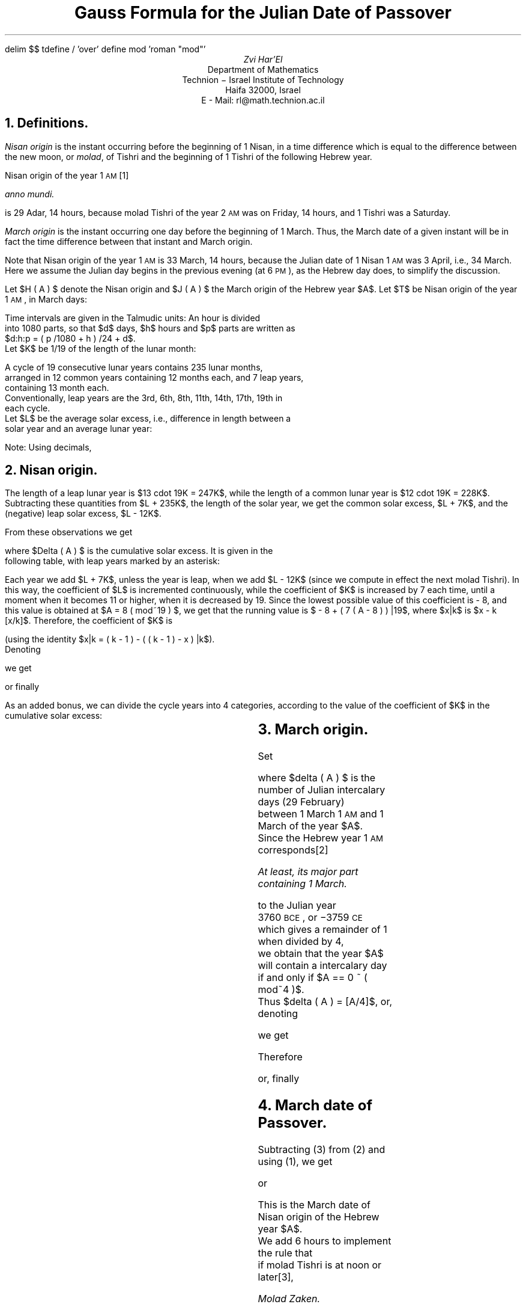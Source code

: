 .\" $Id: gauss.ms,v 1.24 2005-10-17 09:54:52+02 rl Exp $
.if !c\(*d .char \(*d delta
.if !c\(*D .char \(*D DELTA
.if n \{\
.nr PO 0
.nr LL 78n
.\}
.de LM
.FS
Last modified: \\$2 \\$3
.FE
..
.EQ
delim $$
tdefine / 'over'
define mod 'roman "mod"'
.EN
.TL
Gauss Formula for the Julian Date of Passover
.AU
Zvi Har'El
.AI
Department of Mathematics
Technion \- Israel Institute of Technology
Haifa 32000, Israel
E - Mail: rl@math.technion.ac.il
.NH
Definitions.
.PP
\fINisan origin\fP is the instant occurring before the beginning of 1 Nisan, in 
a time difference which is equal to the difference between the new moon, or \fImolad\fP,
of Tishri and the beginning of 1 Tishri of the following Hebrew year.
.PP
Nisan origin of the year 1 \s-2AM\s0\**
.FS
\fIanno mundi\fP.
.FE
is 29 Adar, 14 hours,
because molad Tishri of the year 2 \s-2AM\s0 was on Friday, 14 hours,
and 1 Tishri was a Saturday.
.PP
\fIMarch origin\fP is the instant occurring one day before the beginning of 1 
March.
Thus, the March date of a given instant will be in fact the time
difference between that instant and March origin.
.PP
Note that Nisan origin of the year 1 \s-2AM\s0 is 33 March, 14 hours,
because the Julian date of 1 Nisan 1 \s-2AM\s0 was 3 April, i.e., 34 March.
Here we assume the Julian day begins in the previous evening (at 6 \s-2PM\s0),
as the Hebrew day does, to simplify the discussion.
.PP
Let $H ( A ) $ denote the Nisan origin and $J ( A ) $ the March origin
of the Hebrew year $A$. 
Let $T$ be Nisan origin of the year 1 \s-2AM\s0, in March days:
.EQ (1)
T = H ( 1 ) - J ( 1 ) = 33:14:0 = 403 / 12 .
.EN
Time intervals are given in the Talmudic units: An hour is divided
into 1080 parts, so that $d$ days, $h$ hours and $p$ parts are written as
$d:h:p = ( p /1080 + h ) /24 + d$.
Let $K$ be 1/19 of the length of the lunar month: 
.EQ
K = {29:12:793} / 19 = 765433 / 492480 . 
.EN
A cycle of 19 consecutive lunar years contains 235 lunar months,
arranged in 12 common years containing 12 months each, and 7 leap years,
containing 13 month each.
Conventionally, leap years are the 3rd, 6th, 8th, 11th, 14th, 17th, 19th in
each cycle.
Let $L$ be the average solar excess, i.e., difference in length between a
solar year and an average lunar year:
.EQ
L = 365:6:0 - 235K = {0:1:485} / 19 = 313 / 98496 .
.EN
Note: Using decimals,
.EQ
T approx 33.58333333 ,
.EN
.EQ
K approx 1.554241797 ,
.EN
.EQ
L approx 0.003177794022 .
.EN
.NH
Nisan origin.
.PP
The length of a leap lunar year is $13 cdot 19K = 247K$,
while the length of a common lunar year is $12 cdot 19K = 228K$.
Subtracting these quantities from $L + 235K$, the length of the solar year,
we get the common solar excess, $L + 7K$,
and the (negative) leap solar excess, $L - 12K$.
.PP
From these observations we get 
.EQ
H ( A ) - H ( 1 ) = 365:6:0 ( A - 1 ) - Delta ( A ) ,
.EN
where $Delta ( A ) $ is the cumulative solar excess. It is given in the
following table, with leap years marked by an asterisk:
.TS
center box;
n|c .
$A$	$Delta ( A ) $
_
1	$0$
2	$L + 7K$
*3	$2L - 5K$
4	$3L + 2K$
5	$4L + 9K$
*6	$5L - 3K$
7	$6L + 4K$
*8	$7L - 8K$
9	$8L - K$
10	$9L + 6K$
*11	$10L - 6K$
12	$11L + K$
13	$12L + 8K$
*14	$13L - 4K$
15	$14L + 3K$
16	$15L + 10K$
*17	$16L - 2K$
18	$17L + 5K$
*19	$18L - 7K$
20	$19L$
.TE
.PP
Each year we add $L + 7K$, unless the year is leap, when we add $L - 12K$
(since we compute in effect the next molad Tishri). In this way, the coefficient of $L$
is incremented continuously, while the coefficient of $K$ is increased by 7 each time,
until a moment when it becomes 11 or higher, when it is decreased by 19. Since the lowest 
possible value of this coefficient is - 8, and this value is obtained at $A = 8 ( mod~19 ) $,
we get that the running value is $ - 8 + ( 7 ( A - 8 ) ) |19$, where $x|k$ is $x - k [x/k]$.
Therefore, the coefficient of $K$ is 
.EQ
- 8 + ( 7 ( A - 8 ) ) |19 mark = - 8 + ( 7A + 1 ) |19
.EN
.EQ
lineup = - 8 + ( 18 - ( 18 - ( 7A + 1 ) ) |19 ) 
.EN
.EQ
lineup = 10 - ( 17 - 7A ) |19
.EN
.EQ
lineup = 10 - ( 12A + 17 ) |19
.EN
(using the identity $x|k = ( k - 1 ) - ( ( k - 1 ) - x ) |k$).
Denoting
.EQ
a = ( 12A + 17 ) |19 ,
.EN
we get
.EQ
Delta ( A ) = ( 10 - a ) K + ( A - 1 ) L ,
.EN
or finally
.EQ (2)
H ( A ) - H ( 1 ) = ( A - 1 ) 365:6:0 + ( a - 10 ) K - ( A - 1 ) L .
.EN
.PP
As an added bonus, we can divide the cycle years into 4 categories,
according to the value of the coefficient of $K$ in the cumulative solar
excess:
.TS
center box;
c|c|c|c|c.
$10 - a$	$a$	$A - 1$	$A$	$A + 1$
_
 \-8...\-2	18...12	common	leap	common
 \-1...3	11...7	leap	common	common
4...5	6...5	leap	common	leap
6...10	4...0	common	common	leap
.TE
.NH
March origin.
.PP
Set
.EQ
J ( A ) - J ( 1 ) = ( A - 1 ) 365 + delta ( A ) ,
.EN
where $delta ( A ) $ is the number of Julian intercalary days (29 February)
between 1 March 1 \s-2AM\s0 and 1 March of the year $A$.
Since the Hebrew year 1 \s-2AM\s0 corresponds\**
.FS
At least, its major part containing 1 March.
.FE
to the Julian year
3760 \s-2BCE\s0, or \-3759 \s-2CE\s0
which gives a remainder of 1 when divided by 4,
we obtain that the year $A$ will contain a intercalary day
if and only if $A == 0 ~ ( mod~4 )$.
Thus $delta ( A ) = [A/4]$, or, denoting
.EQ
b = A|4 ,
.EN
we get
.EQ
delta ( A ) = A /4 - b /4 .
.EN
Therefore
.EQ
J ( A ) - J ( 1 ) = ( A - 1 ) 365 + A /4 - b /4 ,
.EN
or, finally
.EQ (3)
J ( A ) - J ( 1 ) = ( A - 1 ) 365:6:0 - b /4 + 0:6:0 .
.EN
.NH
March date of Passover.
.PP
Subtracting (3) from (2) and using (1), we get
.EQ
H ( A ) - J ( A ) = T + ( a - 10 ) K - ( A - 1 ) L + b /4 - 0:6:0 ,
.EN
or
.EQ
H ( A ) - J ( A ) = ( T - 10K + L ) + aK - AL + b /4 - 0:6:0 .
.EN
This is the March date of Nisan origin of the Hebrew year $A$.
We add 6 hours to implement the rule that
if molad Tishri is at noon or later\**,
.FS
\fIMolad Zaken\fP.
.FE
1 Tishri is postponed to the following day.
Finally we add 14 days to get the March date of 15 Nisan.
.PP
Setting
.EQ
m sub 0 = T - 10K + L + 14 = 3156215 / 98496 ,
.EN
we get
.EQ
M + m = {m sub 0} + aK - AL + b /4 ,
.EN
where M is the integral part and m the fractional part of the right hand side.
Unless further exceptions apply (see below), $M$ is the Julian March date of the
first day of Passover of the Hebrew year $A$.
.PP
Note: Using decimals,
.EQ
m sub 0 approx 32.04409316 .
.EN
.NH
Week day of Passover.
.PP
Calculating modulo 7, we obtain:
.EQ
J ( A ) - J ( 1 ) mark == ( A - 1 ) 365:6:0 - b /4 + 0:6:0
.EN
.EQ
 lineup == ( A - 1 ) 1:6:0 - b /4 + 0:6:0
.EN
.EQ
 lineup == 5A /4 - b /4 - 1
.EN
.EQ
 lineup == A - 1 + ( A - b ) /4
.EN
.EQ
 lineup == A - 1 + 8 ( A - b ) /4
.EN
.EQ
 lineup == A - 1 + 2 ( A - b ) 
.EN
.EQ
 lineup == 3A - 2b - 1
.EN
.EQ
 lineup == 3A + 5b - 1 ~ ( mod~7 )
.EN
Since March origin 1 \s-2AM\s0 was on Friday, we get for $M$ March of
the Hebrew year $A$,
.EQ
c = ( M + 3A + 5b + 5 ) |7 .
.EN
$c$ is the day in the week of $M$ March, with $c = 0$ for Saturday.
.NH
Exceptions.
.PP
In the discussion above, we assumed that 1 Tishri is the day on which
molad Tishri has taken place, and established that the Julian date of
15 Nisan is $M$ March. We already mentioned one exception.
If molad Tishri is at noon or later, 1 Tishri is
postponed to the following day. We implemented this exception by adding 6 hours
to Nisan origin. However, there are three more exceptions.
.PP
The second exception is the rule that 1 Tishri is excluded from being a Sunday, Wednesday
or Friday\**,
.FS
\fIAdu\fP.
.FE
and is postponed to the following day.
To implement this rule, we notice that 15 Nisan and the following 1 Tishri
are  152 days apart, i. e., 22 weeks minus 2 days.
Thus, 15 Nisan is excluded from being a Friday, Monday of Wednesday,
respectively.
.PP
The last two exceptions are derived from the previous one, and from a
restriction on the length of the Hebrew year. As we have seen,
the length of the common lunar year is $12 cdot 19K  = 354:8:876$ days,
and the length of the leap lunar year is $13 cdot 19K = 383:21:589$ days.
Of course, a calendar year must have an integral number of days.
Thus, a common Hebrew year has 353, 354 or 355 days\**,
.FS
12 months, alternating between 30 and 29 days each, give
a total of 354 days.
This number may increase by adding one to the 29 days of Heshvan,
or decrease by subtracting one from the 30 days of Kislev.
.FE
while a leap Hebrew year has 383, 384 or 385 days\**.
.FS
The intercalary month, Adar Rishon, has 30 days.
.FE
.PP
The third exception follows from restricting the common year to have at most
355 days.
Molad Tishri of a common year $A+1$ and its successor are 354:8:876 days apart,
i. e., 51 full weeks minus 2:15:204 days.
Thus, if molad Tishri of $A+1$, after being moved 6 hours ahead, is on Tuesday,
15 hours and 204 parts or later\**,
.FS
The molad being on Tuesday, 9 hours and 204 parts or later (\fIGatrad\fP).
.FE
its successor is on Sunday.
Then, 1 Tishri $A+2$ is a Monday, and if 1 Tishri $A+1$ is not postponed from
Tuesday (to Thursday, as Wednesday is excluded),
the year $A+1$ will have 356 days.
.PP
Similarly, the fourth exception follows from restricting the leap year to have
at least 383 days.
Molad Tishri of a leap year $A$ and its successor are 383:21:589 days apart,
i. e., 54 full weeks plus 5:21:589 days.
Thus, if molad Tishri of $A+1$, after being moved 6 hours ahead, is on Monday,
21 hours and 589 parts or later\**,
.FS
The molad being on Monday, 15 hours and 589 parts or later (\fIBetu Takpat\fP). 
.FE
its predecessor is on Wednesday.
Then, 1 Tishri $A$ is a Thursday, and if 1 Tishri $A+1$ is not postponed from
Monday (to Tuesday), the year $A$ will have 382 days.
.PP
To implement the last two exceptions, we notice that that 1 Tishri $A+1$ being
a Monday or Tuesday implies that 15 Nisan $A$ is a Saturday or Sunday,
respectively.
Also, if we consider the table in Section 2, we notice that $A$ is leap
if $a >= 12$ and $A + 1$ is common if $a >= 7$.
.PP
Thus, setting
.EQ
m sub 1 = (13 cdot 19K)|1 = 0:21:589 = 23269 / 25920 ,
.EN
.EQ
m sub 2 =  1 - (12 cdot 19K)|1 = 0:15:204 =  1367 / 2160 ,
.EN
we find that the Julian date the first day of Passover is:
.IP \(bu
$M + 1$ March, if $c = 0$, $a >= 12$ and $m >= m sub 1$,
.IP \(bu
$M + 2$ March, if $c = 1$, $a >= 7$ and $m >= m sub 2$,
.IP \(bu
$M + 1$ March, if $c = 2$, 4 or 6,
.IP \(bu
$M$ March, otherwise.
.PP
Note: Using decimals,
.EQ
m sub 1 approx 0.897723765 ,
.EN
.EQ
m sub 2 approx 0.63287037 .
.EN
.NH
References.
.PP
.IP 1.
Adler, Cyrus, \fICalendar, History of\fP, in: Singer, Isidore (ed.),
The Jewish Encyclopedia, Vol. 3, pp. 498-500. Ktav Publishing House, Inc.,
New York, 1901.
.IP 2.
Dershowitz, N. and Reingold, E. M., \fICalendrical Calculations\fP,
Software \- Practice and Experience, 20 (1990), 899-928.
.IP 3.
Friedl\(:ander, Michael, \fICalendar\fP, in: Singer, Isidore (ed.),
The Jewish Encyclopedia, Vol. 3, pp. 501-508. Ktav Publishing House, Inc.,
New York, 1901.
.IP 4.
Gauss, Karl Friedrich, \fIBerechnung Des J\(:udishen Osterfestes\fP,
Montaliche Correspondenz zur Bef\(:orderung der Erd- und Himmels-Kunde,
herausgegeben vom Freiherrn von Zach. Mai 1802. Werke, Vol 6, pp. 80-81.
.IP 5.
Gauss, Karl Friedrich, \fIBerechnung Des Neumonds Tisri F\(:ur Jedes
J\(:udische Jahr A\fP, Handschriftlische Eintragung in Christian Wolf,
Elementa matheseos universae, tomus IV. - Von Gauss 1800 erworben.
Werke, Vol. 11, pp. 215-218.
.IP 6.
Resnikoff, Louis A., \fIJewish Calendar Calculations\fP, Scripta Math.,
9 (1943), 191-195.
.NH
Appendix: A Computer Implementation.
.sp 2
.nf
.ie \n(.g .fam C
.el \{\
.fp 1 CW
.fp 2 CI
.fp 3 CB
.fp 4 CX
\}
\s-2\f1/*\f2
* Gauss formula for Passover
*
* Arguments:
*	year \- Hebrew year (anno mundi)
*	g \- boolean flag, 0 for Julian dates, 1 for Gregorian.
*	day \- optional pointer to an integer,
*	to return the day\-of\-the week.
* Return value:
*	March date of the first day of Passover.
\f1*/

/*\f2 Fundamental constants \f1*/
#\f3define\f1 T  (33. + 14. / 24.)
#\f3define\f1 L  ((1.  + 485. / 1080.) / 24. / 19.)
#\f3define\f1 K  ((29. + (12. + 793. / 1080.) / 24. )/ 19.)

/*\f2 Derived constants \f1*/
#\f3define\f1 m0 (T \- 10. * K + L + 14.)
#\f3define\f1 m1 ((21. + 589. / 1080.) / 24.)	/*\f2 13*19*K mod 1 \f1*/
#\f3define\f1 m2 ((15. + 204. / 1080.) / 24.)	/*\f2 1 \- (12*19*K mod 1) \f1*/

\f3int\f1 
Gauss(\f3int\f1 year, \f3int\f1 g, \f3int\f1 *day)\kx\s+2\f4\h'|\n(.lu-\w'Gauss'u'Gauss\f1\s0\h'|\nxu'
.ds r Gauss
{	\f3int\f1 a, b, c, M;
	\f3double\f1 m;
	a = (12 * year + 17) % 19;
	b = year % 4;
	m = m0 + K * a +  b / 4. \- L * year;
	\f3if\f1 (m < 0) m\-\-;
	M = m;
	\f3if\f1 (m < 0) m++;
	m \-= M;
	\f3switch\f1 (c = (M + 3 * year + 5 * b + 5) % 7) {
	\f3case\f1 0:
		\f3if\f1 (a >= 12 && m >= m1) {
			c = 1; M++;
		}
		\f3break\f1;
	\f3case\f1 1:
		\f3if\f1 (a >= 7 && m >= m2) {
			c = 3; M += 2;
		}
		\f3break\f1;
	\f3case\f1 2:
		c = 3; M++;
		\f3break\f1;
	\f3case\f1 4:
		c = 5; M++;
		\f3break\f1;
	\f3case\f1 6:
		c = 0; M++;
		\f3break\f1;
	}
	\f3if\f1 (day) *day = c;
	\f3if\f1 (g) /*\f2 Gregorian Calendar \f1*/
		M += (year \- 3760) / 100 \- (year \- 3760) / 400 \- 2;
	\f3return\f1 M;
}\s0
.LM $$Date: 2005-10-17 09:54:52+02 $$
